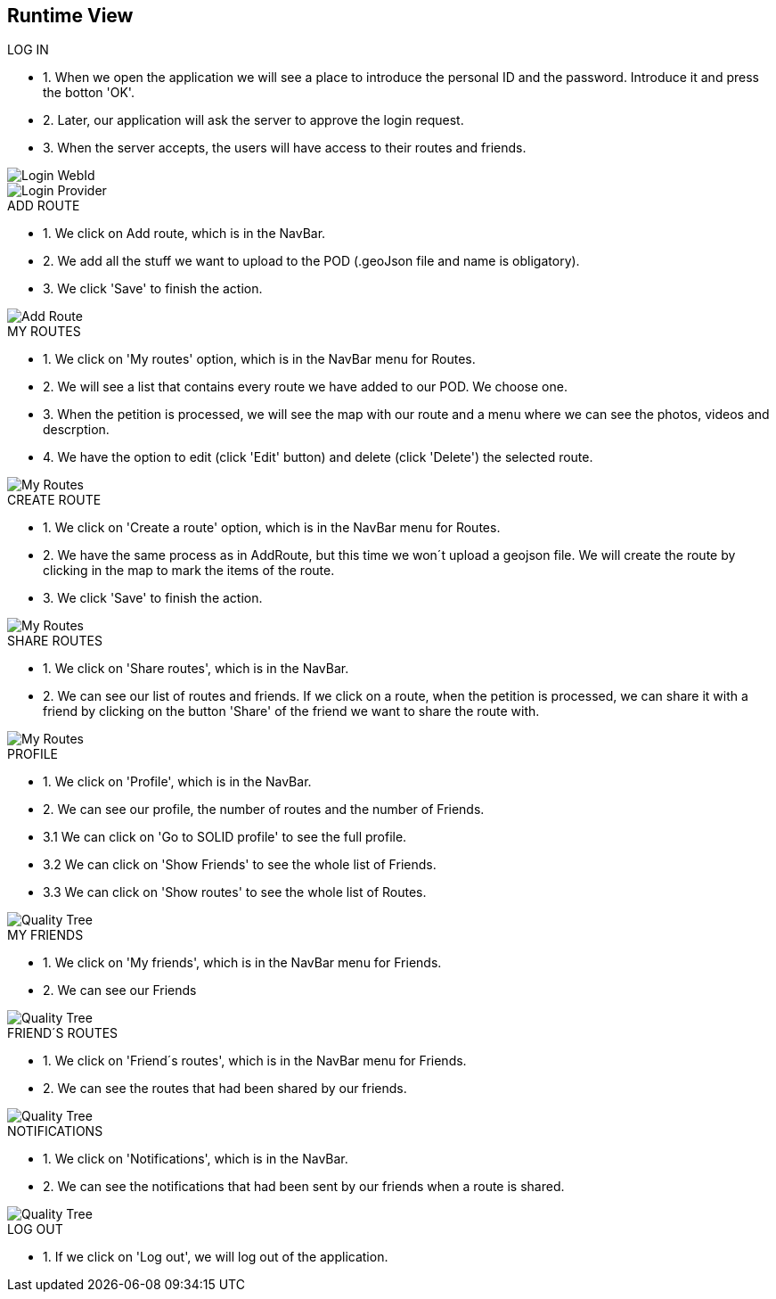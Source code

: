 [[section-runtime-view]]
== Runtime View
.LOG IN
* 1. When we open the application we will see a place to introduce the personal ID and the password. Introduce it and press the botton 'OK'.
* 2. Later, our application will ask the server to approve the login request. 
* 3. When the server accepts, the users will have access to their routes and friends.

image::loginwebid.png[Login WebId]
image::loginprovider.png[Login Provider]

.ADD ROUTE
* 1. We click on Add route, which is in the NavBar.
* 2. We add all the stuff we want to upload to the POD (.geoJson file and name is obligatory).
* 3. We click 'Save' to finish the action.

image::add.png[Add Route]

.MY ROUTES
* 1. We click on 'My routes' option, which is in the NavBar menu for Routes.
* 2. We will see a list that contains every route we have added to our POD. We choose one.
* 3. When the petition is processed, we will see the map with our route and a menu where we can see the photos, videos and descrption.
* 4. We have the option to edit (click 'Edit' button) and delete (click 'Delete') the selected route.

image::myroutes.png[My Routes]

.CREATE ROUTE
* 1. We click on 'Create a route' option, which is in the NavBar menu for Routes.
* 2. We have the same process as in AddRoute, but this time we won´t upload a geojson file. We will create the route by clicking in the map to mark the items of the route.
* 3. We click 'Save' to finish the action.

image::createRoute.png[My Routes]

.SHARE ROUTES
* 1. We click on 'Share routes', which is in the NavBar.
* 2. We can see our list of routes and friends. If we click on a route, when the petition is processed, we can share it with a friend by clicking on the button 'Share' of the friend we want to share the route with.

image::share.png[My Routes]

.PROFILE
* 1. We click on 'Profile', which is in the NavBar.
* 2. We can see our profile, the number of routes and the number of Friends.
* 3.1 We can click on 'Go to SOLID profile' to see the full profile.
* 3.2 We can click on 'Show Friends' to see the whole list of Friends.
* 3.3 We can click on 'Show routes' to see the whole list of Routes.

image::perfil.png[Quality Tree]

.MY FRIENDS
* 1. We click on 'My friends', which is in the NavBar menu for Friends.
* 2. We can see our Friends

image::friends.png[Quality Tree]

.FRIEND´S ROUTES
* 1. We click on 'Friend´s routes', which is in the NavBar menu for Friends.
* 2. We can see the routes that had been shared by our friends.

image::friendsroutes.png[Quality Tree]

.NOTIFICATIONS
* 1. We click on 'Notifications', which is in the NavBar.
* 2. We can see the notifications that had been sent by our friends when a route is shared.

image::friendsroutes.png[Quality Tree]

.LOG OUT
* 1. If we click on 'Log out', we will log out of the application.